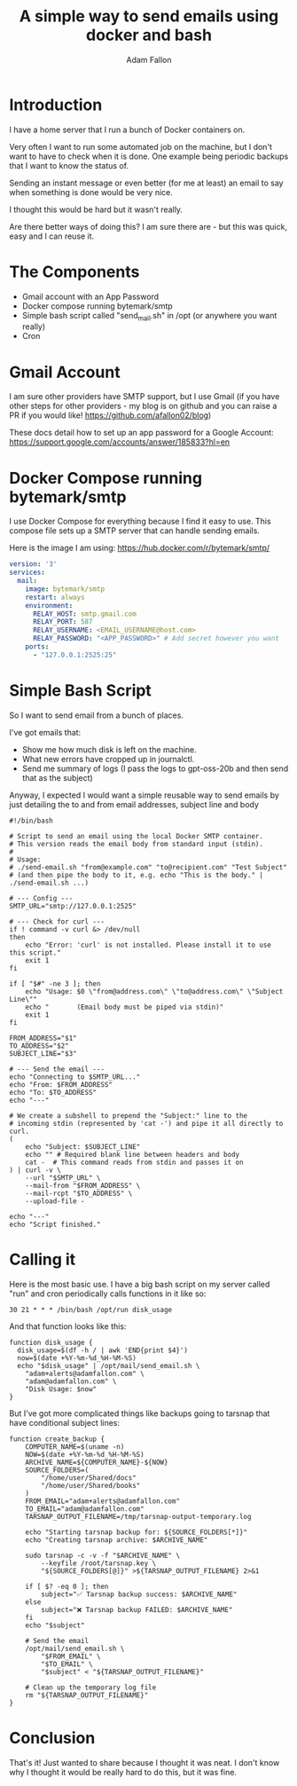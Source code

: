 #+TITLE: A simple way to send emails using docker and bash
#+AUTHOR: Adam Fallon

* Introduction
I have a home server that I run a bunch of Docker containers on.

Very often I want to run some automated job on the machine, but I don't want to have to check when it is done. One example being periodic backups that I want to know the status of.

Sending an instant message or even better (for me at least) an email to say when something is done would be very nice.

I thought this would be hard but it wasn't really.

Are there better ways of doing this? I am sure there are - but this was quick, easy and I can reuse it.

* The Components
- Gmail account with an App Password
- Docker compose running bytemark/smtp
- Simple bash script called "send_mail.sh" in /opt (or anywhere you want really)
- Cron

* Gmail Account
I am sure other providers have SMTP support, but I use Gmail (if you have other steps for other providers - my blog is on github and you can raise a PR if you would like! https://github.com/afallon02/blog)

These docs detail how to set up an app password for a Google Account: https://support.google.com/accounts/answer/185833?hl=en 

* Docker Compose running bytemark/smtp
I use Docker Compose for everything because I find it easy to use. This compose file sets up a SMTP server that can handle sending emails.

Here is the image I am using: https://hub.docker.com/r/bytemark/smtp/

#+begin_src yaml
version: '3'
services:
  mail:
    image: bytemark/smtp
    restart: always
    environment:
      RELAY_HOST: smtp.gmail.com
      RELAY_PORT: 587
      RELAY_USERNAME: <EMAIL_USERNAME@host.com>
      RELAY_PASSWORD: "<APP_PASSWORD>" # Add secret however you want
    ports:
      - "127.0.0.1:2525:25"
#+end_src
* Simple Bash Script
So I want to send email from a bunch of places.

I've got emails that:
- Show me how much disk is left on the machine.
- What new errors have cropped up in journalctl.
- Send me summary of logs (I pass the logs to gpt-oss-20b and then send that as the subject)

Anyway, I expected I would want a simple reusable way to send emails by just detailing the to and from email addresses, subject line and body

#+begin_src shell
#!/bin/bash

# Script to send an email using the local Docker SMTP container.
# This version reads the email body from standard input (stdin).
#
# Usage:
# ./send-email.sh "from@example.com" "to@recipient.com" "Test Subject"
# (and then pipe the body to it, e.g. echo "This is the body." | ./send-email.sh ...)

# --- Config ---
SMTP_URL="smtp://127.0.0.1:2525"

# --- Check for curl ---
if ! command -v curl &> /dev/null
then
    echo "Error: 'curl' is not installed. Please install it to use this script."
    exit 1
fi

if [ "$#" -ne 3 ]; then
    echo "Usage: $0 \"from@address.com\" \"to@address.com\" \"Subject Line\""
    echo "       (Email body must be piped via stdin)"
    exit 1
fi

FROM_ADDRESS="$1"
TO_ADDRESS="$2"
SUBJECT_LINE="$3"

# --- Send the email ---
echo "Connecting to $SMTP_URL..."
echo "From: $FROM_ADDRESS"
echo "To: $TO_ADDRESS"
echo "---"

# We create a subshell to prepend the "Subject:" line to the
# incoming stdin (represented by 'cat -') and pipe it all directly to curl.
(
    echo "Subject: $SUBJECT_LINE"
    echo "" # Required blank line between headers and body
    cat -  # This command reads from stdin and passes it on
) | curl -v \
    --url "$SMTP_URL" \
    --mail-from "$FROM_ADDRESS" \
    --mail-rcpt "$TO_ADDRESS" \
    --upload-file -

echo "---"
echo "Script finished."
#+end_src

* Calling it
Here is the most basic use. I have a big bash script on my server called "run" and cron periodically calls functions in it like so:
#+begin_src shell
30 21 * * * /bin/bash /opt/run disk_usage
#+end_src

And that function looks like this:
#+begin_src shell
  function disk_usage {
    disk_usage=$(df -h / | awk 'END{print $4}')
    now=$(date +%Y-%m-%d_%H-%M-%S)
    echo "$disk_usage" | /opt/mail/send_email.sh \
  	  "adam+alerts@adamfallon.com" \
  	  "adam@adamfallon.com" \
  	  "Disk Usage: $now"
  }
#+end_src

But I've got more complicated things like backups going to tarsnap that have conditional subject lines:
#+begin_src shell
function create_backup {
    COMPUTER_NAME=$(uname -n)
    NOW=$(date +%Y-%m-%d_%H-%M-%S)
    ARCHIVE_NAME=${COMPUTER_NAME}-${NOW}
    SOURCE_FOLDERS=(
        "/home/user/Shared/docs"
        "/home/user/Shared/books"
    )
    FROM_EMAIL="adam+alerts@adamfallon.com"
    TO_EMAIL="adam@adamfallon.com"
    TARSNAP_OUTPUT_FILENAME=/tmp/tarsnap-output-temporary.log

    echo "Starting tarsnap backup for: ${SOURCE_FOLDERS[*]}"
    echo "Creating tarsnap archive: $ARCHIVE_NAME"

    sudo tarsnap -c -v -f "$ARCHIVE_NAME" \
        --keyfile /root/tarsnap.key \
        "${SOURCE_FOLDERS[@]}" >${TARSNAP_OUTPUT_FILENAME} 2>&1

    if [ $? -eq 0 ]; then
        subject="✅ Tarsnap backup success: $ARCHIVE_NAME"
    else
        subject="❌ Tarsnap backup FAILED: $ARCHIVE_NAME"
    fi
    echo "$subject"

    # Send the email
    /opt/mail/send_email.sh \
        "$FROM_EMAIL" \
        "$TO_EMAIL" \
        "$subject" < "${TARSNAP_OUTPUT_FILENAME}"

    # Clean up the temporary log file
    rm "${TARSNAP_OUTPUT_FILENAME}"
}
#+end_src

* Conclusion

That's it! Just wanted to share because I thought it was neat. I don't know why I thought it would be really hard to do this, but it was fine.
